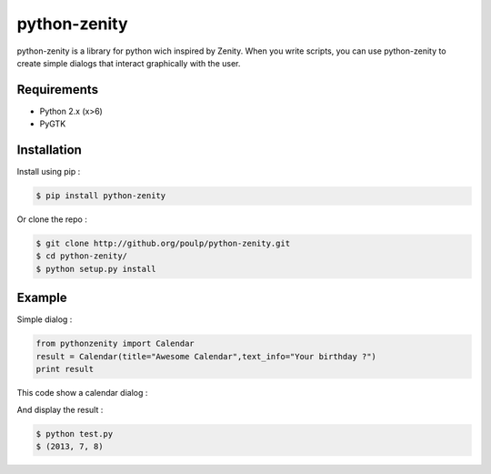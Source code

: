 python-zenity
*************

python-zenity is a library for python wich inspired by Zenity. When you write scripts, 
you can use python-zenity to create simple dialogs that interact graphically with the user.

Requirements
============

* Python 2.x (x>6)
* PyGTK

Installation
============

Install using pip :

.. code-block:: bash

    $ pip install python-zenity

Or clone the repo :

.. code-block:: bash

    $ git clone http://github.org/poulp/python-zenity.git
    $ cd python-zenity/
    $ python setup.py install

Example
================

Simple dialog :

.. code-block:: python

    from pythonzenity import Calendar
    result = Calendar(title="Awesome Calendar",text_info="Your birthday ?")
    print result

This code show a calendar dialog :
    
.. image:: http://i.imgbox.com/abfd26Vb.png
    :align: center

And display the result :

.. code-block:: python

    $ python test.py
    $ (2013, 7, 8)

